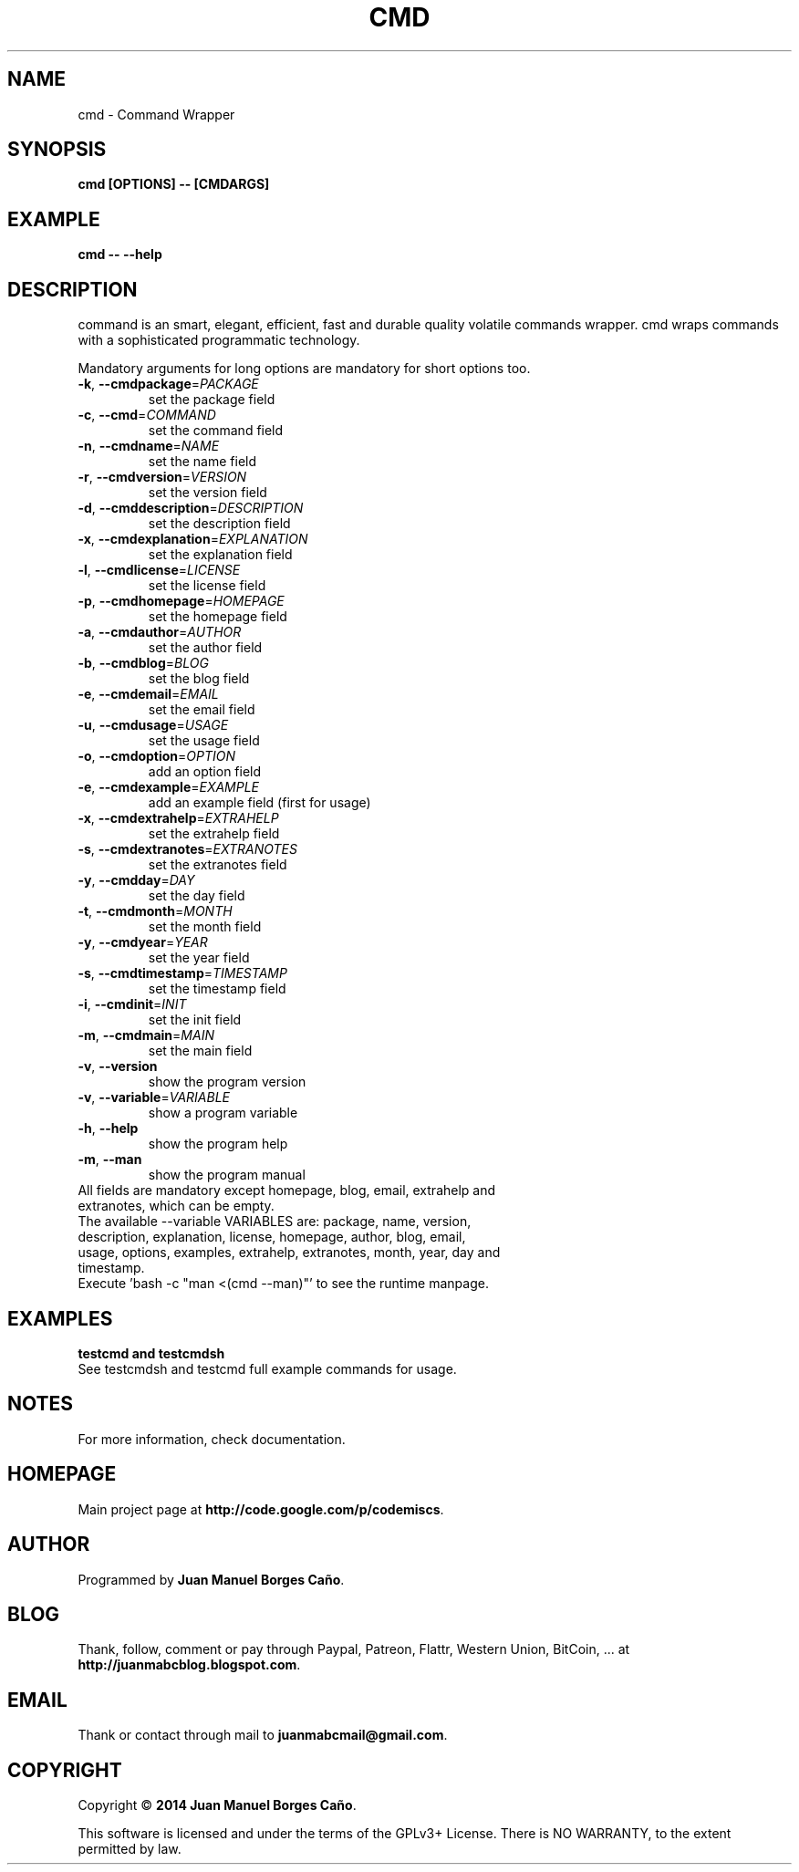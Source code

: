 .\" Originally generated by cmd.
.TH CMD "1" "Tuesday June 2014" "cmd 2014.05.30" "User Commands"
.SH NAME
cmd \- Command Wrapper
.SH SYNOPSIS
.B cmd [OPTIONS] -- [CMDARGS]
.SH EXAMPLE
.B cmd -- --help
.SH DESCRIPTION
command is an smart, elegant, efficient, fast and durable quality volatile commands wrapper. cmd wraps commands with a sophisticated programmatic technology.
.PP
Mandatory arguments for long options are mandatory for short options too.
.TP
\fB\-k\fR, \fB\-\-cmdpackage\fR=\fIPACKAGE\fR
set the package field
.TP
\fB\-c\fR, \fB\-\-cmd\fR=\fICOMMAND\fR
set the command field
.TP
\fB\-n\fR, \fB\-\-cmdname\fR=\fINAME\fR
set the name field
.TP
\fB\-r\fR, \fB\-\-cmdversion\fR=\fIVERSION\fR
set the version field
.TP
\fB\-d\fR, \fB\-\-cmddescription\fR=\fIDESCRIPTION\fR
set the description field
.TP
\fB\-x\fR, \fB\-\-cmdexplanation\fR=\fIEXPLANATION\fR
set the explanation field
.TP
\fB\-l\fR, \fB\-\-cmdlicense\fR=\fILICENSE\fR
set the license field
.TP
\fB\-p\fR, \fB\-\-cmdhomepage\fR=\fIHOMEPAGE\fR
set the homepage field
.TP
\fB\-a\fR, \fB\-\-cmdauthor\fR=\fIAUTHOR\fR
set the author field
.TP
\fB\-b\fR, \fB\-\-cmdblog\fR=\fIBLOG\fR
set the blog field
.TP
\fB\-e\fR, \fB\-\-cmdemail\fR=\fIEMAIL\fR
set the email field
.TP
\fB\-u\fR, \fB\-\-cmdusage\fR=\fIUSAGE\fR
set the usage field
.TP
\fB\-o\fR, \fB\-\-cmdoption\fR=\fIOPTION\fR
add an option field
.TP
\fB\-e\fR, \fB\-\-cmdexample\fR=\fIEXAMPLE\fR
add an example field (first for usage)
.TP
\fB\-x\fR, \fB\-\-cmdextrahelp\fR=\fIEXTRAHELP\fR
set the extrahelp field
.TP
\fB\-s\fR, \fB\-\-cmdextranotes\fR=\fIEXTRANOTES\fR
set the extranotes field
.TP
\fB\-y\fR, \fB\-\-cmdday\fR=\fIDAY\fR
set the day field
.TP
\fB\-t\fR, \fB\-\-cmdmonth\fR=\fIMONTH\fR
set the month field
.TP
\fB\-y\fR, \fB\-\-cmdyear\fR=\fIYEAR\fR
set the year field
.TP
\fB\-s\fR, \fB\-\-cmdtimestamp\fR=\fITIMESTAMP\fR
set the timestamp field
.TP
\fB\-i\fR, \fB\-\-cmdinit\fR=\fIINIT\fR
set the init field
.TP
\fB\-m\fR, \fB\-\-cmdmain\fR=\fIMAIN\fR
set the main field
.TP
\fB\-v\fR, \fB\-\-version\fR
show the program version
.TP
\fB\-v\fR, \fB\-\-variable\fR=\fIVARIABLE\fR
show a program variable
.TP
\fB\-h\fR, \fB\-\-help\fR
show the program help
.TP
\fB\-m\fR, \fB\-\-man\fR
show the program manual
.TP
All fields are mandatory except homepage, blog, email, extrahelp and extranotes, which can be empty.
.TP
The available --variable VARIABLES are: package, name, version, description, explanation, license, homepage, author, blog, email, usage, options, examples, extrahelp, extranotes, month, year, day and timestamp.
.TP
Execute 'bash -c "man <(cmd --man)"' to see the runtime manpage.
.SH EXAMPLES
.TP
.B testcmd and testcmdsh
.TP
See testcmdsh and testcmd full example commands for usage.
.SH NOTES
For more information, check documentation.
.SH HOMEPAGE
Main project page at \fBhttp://code.google.com/p/codemiscs\fR.
.SH AUTHOR
Programmed by \fBJuan Manuel Borges Caño\fR.
.SH BLOG
Thank, follow, comment or pay through Paypal, Patreon, Flattr, Western Union, BitCoin, ... at \fBhttp://juanmabcblog.blogspot.com\fR.
.SH EMAIL
Thank or contact through mail to \fBjuanmabcmail@gmail.com\fR.
.SH COPYRIGHT
Copyright \(co \fB2014 Juan Manuel Borges Caño\fR.
.PP
This software is licensed and under the terms of the GPLv3+ License.
There is NO WARRANTY, to the extent permitted by law.
